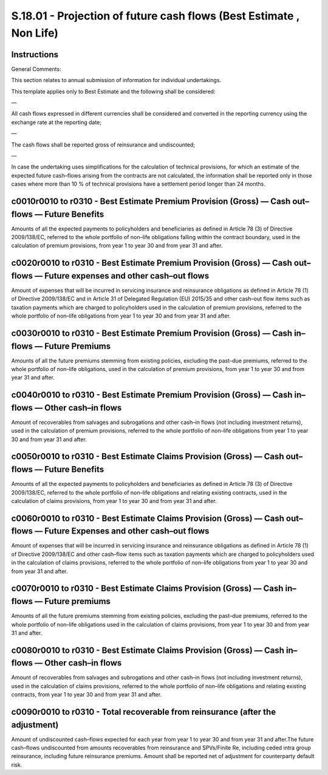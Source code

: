 ====================================================================
S.18.01 - Projection of future cash flows (Best Estimate , Non Life)
====================================================================

Instructions
------------


General Comments:

This section relates to annual submission of information for individual undertakings.

This template applies only to Best Estimate and the following shall be considered:

—

All cash flows expressed in different currencies shall be considered and converted in the reporting currency using the exchange rate at the reporting date;

—

The cash flows shall be reported gross of reinsurance and undiscounted;

—

In case the undertaking uses simplifications for the calculation of technical provisions, for which an estimate of the expected future cash–flows arising from the contracts are not calculated, the information shall be reported only in those cases where more than 10 % of technical provisions have a settlement period longer than 24 months.


c0010r0010 to r0310 - Best Estimate Premium Provision (Gross) — Cash out–flows — Future Benefits
------------------------------------------------------------------------------------------------


Amounts of all the expected payments to policyholders and beneficiaries as defined in Article 78 (3) of Directive 2009/138/EC, referred to the whole portfolio of non–life obligations falling within the contract boundary, used in the calculation of premium provisions, from year 1 to year 30 and from year 31 and after.


c0020r0010 to r0310 - Best Estimate Premium Provision (Gross) — Cash out–flows — Future expenses and other cash–out flows
-------------------------------------------------------------------------------------------------------------------------


Amount of expenses that will be incurred in servicing insurance and reinsurance obligations as defined in Article 78 (1) of Directive 2009/138/EC and in Article 31 of Delegated Regulation (EU) 2015/35 and other cash–out flow items such as taxation payments which are charged to policyholders used in the calculation of premium provisions, referred to the whole portfolio of non–life obligations from year 1 to year 30 and from year 31 and after.


c0030r0010 to r0310 - Best Estimate Premium Provision (Gross) — Cash in–flows — Future Premiums
-----------------------------------------------------------------------------------------------


Amounts of all the future premiums stemming from existing policies, excluding the past–due premiums, referred to the whole portfolio of non–life obligations, used in the calculation of premium provisions, from year 1 to year 30 and from year 31 and after.


c0040r0010 to r0310 - Best Estimate Premium Provision (Gross) — Cash in–flows — Other cash–in flows
---------------------------------------------------------------------------------------------------


Amount of recoverables from salvages and subrogations and other cash–in flows (not including investment returns), used in the calculation of premium provisions, referred to the whole portfolio of non–life obligations from year 1 to year 30 and from year 31 and after.


c0050r0010 to r0310 - Best Estimate Claims Provision (Gross) — Cash out–flows — Future Benefits
-----------------------------------------------------------------------------------------------


Amounts of all the expected payments to policyholders and beneficiaries as defined in Article 78 (3) of Directive 2009/138/EC, referred to the whole portfolio of non–life obligations and relating existing contracts, used in the calculation of claims provisions, from year 1 to year 30 and from year 31 and after.


c0060r0010 to r0310 - Best Estimate Claims Provision (Gross) — Cash out–flows — Future Expenses and other cash–out flows
------------------------------------------------------------------------------------------------------------------------


Amount of expenses that will be incurred in servicing insurance and reinsurance obligations as defined in Article 78 (1) of Directive 2009/138/EC and other cash–flow items such as taxation payments which are charged to policyholders used in the calculation of claims provisions, referred to the whole portfolio of non–life obligations from year 1 to year 30 and from year 31 and after.


c0070r0010 to r0310 - Best Estimate Claims Provision (Gross) — Cash in–flows — Future premiums
----------------------------------------------------------------------------------------------


Amounts of all the future premiums stemming from existing policies, excluding the past–due premiums, referred to the whole portfolio of non–life obligations used in the calculation of claims provisions, from year 1 to year 30 and from year 31 and after.


c0080r0010 to r0310 - Best Estimate Claims Provision (Gross) — Cash in–flows — Other cash–in flows
--------------------------------------------------------------------------------------------------


Amount of recoverables from salvages and subrogations and other cash–in flows (not including investment returns), used in the calculation of claims provisions, referred to the whole portfolio of non–life obligations and relating existing contracts, from year 1 to year 30 and from year 31 and after.


c0090r0010 to r0310 - Total recoverable from reinsurance (after the adjustment)
-------------------------------------------------------------------------------


Amount of undiscounted cash–flows expected for each year from year 1 to year 30 and from year 31 and after.The future cash–flows undiscounted from amounts recoverables from reinsurance and SPVs/Finite Re, including ceded intra group reinsurance, including future reinsurance premiums. Amount shall be reported net of adjustment for counterparty default risk.


